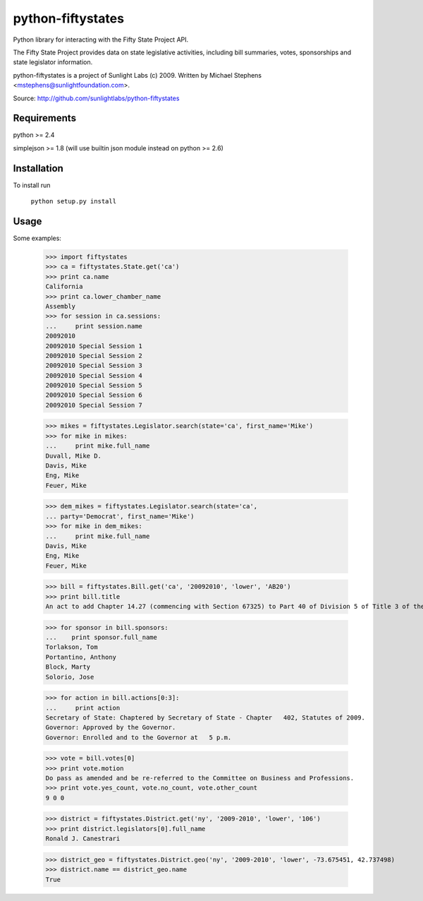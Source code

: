 ==================
python-fiftystates
==================

Python library for interacting with the Fifty State Project API.

The Fifty State Project provides data on state legislative activities,
including bill summaries, votes, sponsorships and state legislator
information.

python-fiftystates is a project of Sunlight Labs (c) 2009.
Written by Michael Stephens <mstephens@sunlightfoundation.com>.

Source: http://github.com/sunlightlabs/python-fiftystates

Requirements
============

python >= 2.4

simplejson >= 1.8 (will use builtin json module instead on python >= 2.6)

Installation
============

To install run

    ``python setup.py install``

Usage
=====

Some examples:

    >>> import fiftystates
    >>> ca = fiftystates.State.get('ca')
    >>> print ca.name
    California
    >>> print ca.lower_chamber_name
    Assembly
    >>> for session in ca.sessions:
    ...     print session.name
    20092010
    20092010 Special Session 1
    20092010 Special Session 2
    20092010 Special Session 3
    20092010 Special Session 4
    20092010 Special Session 5
    20092010 Special Session 6
    20092010 Special Session 7

    >>> mikes = fiftystates.Legislator.search(state='ca', first_name='Mike')
    >>> for mike in mikes:
    ...     print mike.full_name
    Duvall, Mike D.
    Davis, Mike
    Eng, Mike
    Feuer, Mike

    >>> dem_mikes = fiftystates.Legislator.search(state='ca',
    ... party='Democrat', first_name='Mike')
    >>> for mike in dem_mikes:
    ...     print mike.full_name
    Davis, Mike
    Eng, Mike
    Feuer, Mike

    >>> bill = fiftystates.Bill.get('ca', '20092010', 'lower', 'AB20')
    >>> print bill.title
    An act to add Chapter 14.27 (commencing with Section 67325) to Part 40 of Division 5 of Title 3 of the Education Code, relating to public postsecondary education.

    >>> for sponsor in bill.sponsors:
    ...    print sponsor.full_name
    Torlakson, Tom
    Portantino, Anthony
    Block, Marty
    Solorio, Jose

    >>> for action in bill.actions[0:3]:
    ...     print action
    Secretary of State: Chaptered by Secretary of State - Chapter   402, Statutes of 2009.
    Governor: Approved by the Governor.
    Governor: Enrolled and to the Governor at   5 p.m.

    >>> vote = bill.votes[0]
    >>> print vote.motion
    Do pass as amended and be re-referred to the Committee on Business and Professions.
    >>> print vote.yes_count, vote.no_count, vote.other_count
    9 0 0

    >>> district = fiftystates.District.get('ny', '2009-2010', 'lower', '106')
    >>> print district.legislators[0].full_name
    Ronald J. Canestrari

    >>> district_geo = fiftystates.District.geo('ny', '2009-2010', 'lower', -73.675451, 42.737498)
    >>> district.name == district_geo.name
    True